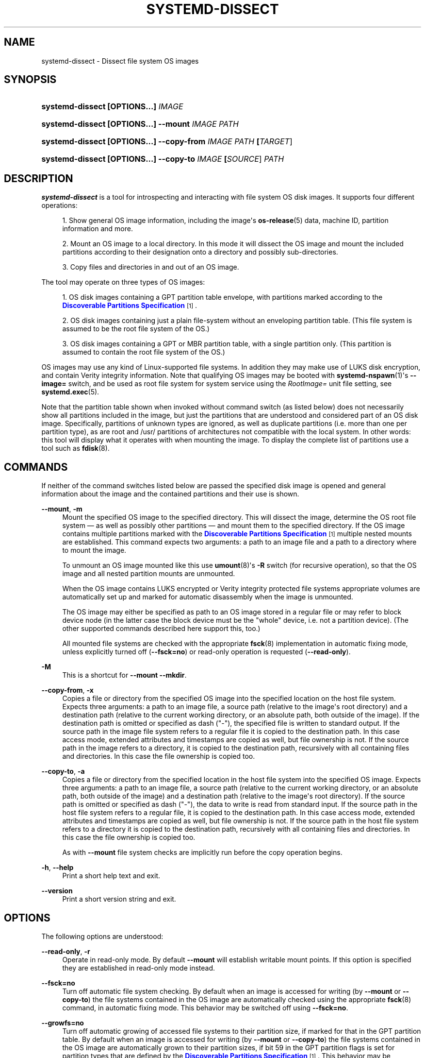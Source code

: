 '\" t
.TH "SYSTEMD\-DISSECT" "1" "" "systemd 250" "systemd-dissect"
.\" -----------------------------------------------------------------
.\" * Define some portability stuff
.\" -----------------------------------------------------------------
.\" ~~~~~~~~~~~~~~~~~~~~~~~~~~~~~~~~~~~~~~~~~~~~~~~~~~~~~~~~~~~~~~~~~
.\" http://bugs.debian.org/507673
.\" http://lists.gnu.org/archive/html/groff/2009-02/msg00013.html
.\" ~~~~~~~~~~~~~~~~~~~~~~~~~~~~~~~~~~~~~~~~~~~~~~~~~~~~~~~~~~~~~~~~~
.ie \n(.g .ds Aq \(aq
.el       .ds Aq '
.\" -----------------------------------------------------------------
.\" * set default formatting
.\" -----------------------------------------------------------------
.\" disable hyphenation
.nh
.\" disable justification (adjust text to left margin only)
.ad l
.\" -----------------------------------------------------------------
.\" * MAIN CONTENT STARTS HERE *
.\" -----------------------------------------------------------------
.SH "NAME"
systemd-dissect \- Dissect file system OS images
.SH "SYNOPSIS"
.HP \w'\fBsystemd\-dissect\ \fR\fB[OPTIONS...]\fR\fB\ \fR\fB\fIIMAGE\fR\fR\ 'u
\fBsystemd\-dissect \fR\fB[OPTIONS...]\fR\fB \fR\fB\fIIMAGE\fR\fR
.HP \w'\fBsystemd\-dissect\ \fR\fB[OPTIONS...]\fR\fB\ \fR\fB\fB\-\-mount\fR\fR\fB\ \fR\fB\fIIMAGE\fR\fR\fB\ \fR\fB\fIPATH\fR\fR\ 'u
\fBsystemd\-dissect \fR\fB[OPTIONS...]\fR\fB \fR\fB\fB\-\-mount\fR\fR\fB \fR\fB\fIIMAGE\fR\fR\fB \fR\fB\fIPATH\fR\fR
.HP \w'\fBsystemd\-dissect\ \fR\fB[OPTIONS...]\fR\fB\ \fR\fB\fB\-\-copy\-from\fR\fR\fB\ \fR\fB\fIIMAGE\fR\fR\fB\ \fR\fB\fIPATH\fR\fR\fB\ \fR\fB[\fITARGET\fR]\fR\ 'u
\fBsystemd\-dissect \fR\fB[OPTIONS...]\fR\fB \fR\fB\fB\-\-copy\-from\fR\fR\fB \fR\fB\fIIMAGE\fR\fR\fB \fR\fB\fIPATH\fR\fR\fB \fR\fB[\fITARGET\fR]\fR
.HP \w'\fBsystemd\-dissect\ \fR\fB[OPTIONS...]\fR\fB\ \fR\fB\fB\-\-copy\-to\fR\fR\fB\ \fR\fB\fIIMAGE\fR\fR\fB\ \fR\fB[\fISOURCE\fR]\fR\fB\ \fR\fB\fIPATH\fR\fR\ 'u
\fBsystemd\-dissect \fR\fB[OPTIONS...]\fR\fB \fR\fB\fB\-\-copy\-to\fR\fR\fB \fR\fB\fIIMAGE\fR\fR\fB \fR\fB[\fISOURCE\fR]\fR\fB \fR\fB\fIPATH\fR\fR
.SH "DESCRIPTION"
.PP
\fBsystemd\-dissect\fR
is a tool for introspecting and interacting with file system OS disk images\&. It supports four different operations:
.sp
.RS 4
.ie n \{\
\h'-04' 1.\h'+01'\c
.\}
.el \{\
.sp -1
.IP "  1." 4.2
.\}
Show general OS image information, including the image\*(Aqs
\fBos-release\fR(5)
data, machine ID, partition information and more\&.
.RE
.sp
.RS 4
.ie n \{\
\h'-04' 2.\h'+01'\c
.\}
.el \{\
.sp -1
.IP "  2." 4.2
.\}
Mount an OS image to a local directory\&. In this mode it will dissect the OS image and mount the included partitions according to their designation onto a directory and possibly sub\-directories\&.
.RE
.sp
.RS 4
.ie n \{\
\h'-04' 3.\h'+01'\c
.\}
.el \{\
.sp -1
.IP "  3." 4.2
.\}
Copy files and directories in and out of an OS image\&.
.RE
.PP
The tool may operate on three types of OS images:
.sp
.RS 4
.ie n \{\
\h'-04' 1.\h'+01'\c
.\}
.el \{\
.sp -1
.IP "  1." 4.2
.\}
OS disk images containing a GPT partition table envelope, with partitions marked according to the
\m[blue]\fBDiscoverable Partitions Specification\fR\m[]\&\s-2\u[1]\d\s+2\&.
.RE
.sp
.RS 4
.ie n \{\
\h'-04' 2.\h'+01'\c
.\}
.el \{\
.sp -1
.IP "  2." 4.2
.\}
OS disk images containing just a plain file\-system without an enveloping partition table\&. (This file system is assumed to be the root file system of the OS\&.)
.RE
.sp
.RS 4
.ie n \{\
\h'-04' 3.\h'+01'\c
.\}
.el \{\
.sp -1
.IP "  3." 4.2
.\}
OS disk images containing a GPT or MBR partition table, with a single partition only\&. (This partition is assumed to contain the root file system of the OS\&.)
.RE
.PP
OS images may use any kind of Linux\-supported file systems\&. In addition they may make use of LUKS disk encryption, and contain Verity integrity information\&. Note that qualifying OS images may be booted with
\fBsystemd-nspawn\fR(1)\*(Aqs
\fB\-\-image=\fR
switch, and be used as root file system for system service using the
\fIRootImage=\fR
unit file setting, see
\fBsystemd.exec\fR(5)\&.
.PP
Note that the partition table shown when invoked without command switch (as listed below) does not necessarily show all partitions included in the image, but just the partitions that are understood and considered part of an OS disk image\&. Specifically, partitions of unknown types are ignored, as well as duplicate partitions (i\&.e\&. more than one per partition type), as are root and
/usr/
partitions of architectures not compatible with the local system\&. In other words: this tool will display what it operates with when mounting the image\&. To display the complete list of partitions use a tool such as
\fBfdisk\fR(8)\&.
.SH "COMMANDS"
.PP
If neither of the command switches listed below are passed the specified disk image is opened and general information about the image and the contained partitions and their use is shown\&.
.PP
\fB\-\-mount\fR, \fB\-m\fR
.RS 4
Mount the specified OS image to the specified directory\&. This will dissect the image, determine the OS root file system \(em as well as possibly other partitions \(em and mount them to the specified directory\&. If the OS image contains multiple partitions marked with the
\m[blue]\fBDiscoverable Partitions Specification\fR\m[]\&\s-2\u[1]\d\s+2
multiple nested mounts are established\&. This command expects two arguments: a path to an image file and a path to a directory where to mount the image\&.
.sp
To unmount an OS image mounted like this use
\fBumount\fR(8)\*(Aqs
\fB\-R\fR
switch (for recursive operation), so that the OS image and all nested partition mounts are unmounted\&.
.sp
When the OS image contains LUKS encrypted or Verity integrity protected file systems appropriate volumes are automatically set up and marked for automatic disassembly when the image is unmounted\&.
.sp
The OS image may either be specified as path to an OS image stored in a regular file or may refer to block device node (in the latter case the block device must be the "whole" device, i\&.e\&. not a partition device)\&. (The other supported commands described here support this, too\&.)
.sp
All mounted file systems are checked with the appropriate
\fBfsck\fR(8)
implementation in automatic fixing mode, unless explicitly turned off (\fB\-\-fsck=no\fR) or read\-only operation is requested (\fB\-\-read\-only\fR)\&.
.RE
.PP
\fB\-M\fR
.RS 4
This is a shortcut for
\fB\-\-mount \-\-mkdir\fR\&.
.RE
.PP
\fB\-\-copy\-from\fR, \fB\-x\fR
.RS 4
Copies a file or directory from the specified OS image into the specified location on the host file system\&. Expects three arguments: a path to an image file, a source path (relative to the image\*(Aqs root directory) and a destination path (relative to the current working directory, or an absolute path, both outside of the image)\&. If the destination path is omitted or specified as dash ("\-"), the specified file is written to standard output\&. If the source path in the image file system refers to a regular file it is copied to the destination path\&. In this case access mode, extended attributes and timestamps are copied as well, but file ownership is not\&. If the source path in the image refers to a directory, it is copied to the destination path, recursively with all containing files and directories\&. In this case the file ownership is copied too\&.
.RE
.PP
\fB\-\-copy\-to\fR, \fB\-a\fR
.RS 4
Copies a file or directory from the specified location in the host file system into the specified OS image\&. Expects three arguments: a path to an image file, a source path (relative to the current working directory, or an absolute path, both outside of the image) and a destination path (relative to the image\*(Aqs root directory)\&. If the source path is omitted or specified as dash ("\-"), the data to write is read from standard input\&. If the source path in the host file system refers to a regular file, it is copied to the destination path\&. In this case access mode, extended attributes and timestamps are copied as well, but file ownership is not\&. If the source path in the host file system refers to a directory it is copied to the destination path, recursively with all containing files and directories\&. In this case the file ownership is copied too\&.
.sp
As with
\fB\-\-mount\fR
file system checks are implicitly run before the copy operation begins\&.
.RE
.PP
\fB\-h\fR, \fB\-\-help\fR
.RS 4
Print a short help text and exit\&.
.RE
.PP
\fB\-\-version\fR
.RS 4
Print a short version string and exit\&.
.RE
.SH "OPTIONS"
.PP
The following options are understood:
.PP
\fB\-\-read\-only\fR, \fB\-r\fR
.RS 4
Operate in read\-only mode\&. By default
\fB\-\-mount\fR
will establish writable mount points\&. If this option is specified they are established in read\-only mode instead\&.
.RE
.PP
\fB\-\-fsck=no\fR
.RS 4
Turn off automatic file system checking\&. By default when an image is accessed for writing (by
\fB\-\-mount\fR
or
\fB\-\-copy\-to\fR) the file systems contained in the OS image are automatically checked using the appropriate
\fBfsck\fR(8)
command, in automatic fixing mode\&. This behavior may be switched off using
\fB\-\-fsck=no\fR\&.
.RE
.PP
\fB\-\-growfs=no\fR
.RS 4
Turn off automatic growing of accessed file systems to their partition size, if marked for that in the GPT partition table\&. By default when an image is accessed for writing (by
\fB\-\-mount\fR
or
\fB\-\-copy\-to\fR) the file systems contained in the OS image are automatically grown to their partition sizes, if bit 59 in the GPT partition flags is set for partition types that are defined by the
\m[blue]\fBDiscoverable Partitions Specification\fR\m[]\&\s-2\u[1]\d\s+2\&. This behavior may be switched off using
\fB\-\-growfs=no\fR\&. File systems are grown automatically on access if all of the following conditions are met:
.sp
.RS 4
.ie n \{\
\h'-04' 1.\h'+01'\c
.\}
.el \{\
.sp -1
.IP "  1." 4.2
.\}
The file system is mounted writable
.RE
.sp
.RS 4
.ie n \{\
\h'-04' 2.\h'+01'\c
.\}
.el \{\
.sp -1
.IP "  2." 4.2
.\}
The file system currently is smaller than the partition it is contained in (and thus can be grown)
.RE
.sp
.RS 4
.ie n \{\
\h'-04' 3.\h'+01'\c
.\}
.el \{\
.sp -1
.IP "  3." 4.2
.\}
The image contains a GPT partition table
.RE
.sp
.RS 4
.ie n \{\
\h'-04' 4.\h'+01'\c
.\}
.el \{\
.sp -1
.IP "  4." 4.2
.\}
The file system is stored on a partition defined by the Discoverable Partitions Specification
.RE
.sp
.RS 4
.ie n \{\
\h'-04' 5.\h'+01'\c
.\}
.el \{\
.sp -1
.IP "  5." 4.2
.\}
Bit 59 of the GPT partition flags for this partition is set, as per specification
.RE
.sp
.RS 4
.ie n \{\
\h'-04' 6.\h'+01'\c
.\}
.el \{\
.sp -1
.IP "  6." 4.2
.\}
The
\fB\-\-growfs=no\fR
option is not passed\&.
.RE
.RE
.PP
\fB\-\-mkdir\fR
.RS 4
If combined with
\fB\-\-mount\fR
the directory to mount the OS image to is created if it is missing\&. Note that the directory is not automatically removed when the disk image is unmounted again\&.
.RE
.PP
\fB\-\-discard=\fR
.RS 4
Takes one of
"disabled",
"loop",
"all",
"crypto"\&. If
"disabled"
the image is accessed with empty block discarding turned off\&. If
"loop"
discarding is enabled if operating on a regular file\&. If
"crypt"
discarding is enabled even on encrypted file systems\&. If
"all"
discarding is unconditionally enabled\&.
.RE
.PP
\fB\-\-root\-hash=\fR, \fB\-\-root\-hash\-sig=\fR, \fB\-\-verity\-data=\fR
.RS 4
Configure various aspects of Verity data integrity for the OS image\&. Option
\fB\-\-root\-hash=\fR
specifies a hex\-encoded top\-level Verity hash to use for setting up the Verity integrity protection\&. Option
\fB\-\-root\-hash\-sig=\fR
specifies the path to a file containing a PKCS#7 signature for the hash\&. This signature is passed to the kernel during activation, which will match it against signature keys available in the kernel keyring\&. Option
\fB\-\-verity\-data=\fR
specifies a path to a file with the Verity data to use for the OS image, in case it is stored in a detached file\&. It is recommended to embed the Verity data directly in the image, using the Verity mechanisms in the
\m[blue]\fBDiscoverable Partitions Specification\fR\m[]\&\s-2\u[1]\d\s+2\&.
.RE
.PP
\fB\-\-no\-pager\fR
.RS 4
Do not pipe output into a pager\&.
.RE
.PP
\fB\-\-no\-legend\fR
.RS 4
Do not print the legend, i\&.e\&. column headers and the footer with hints\&.
.RE
.PP
\fB\-\-json=\fR\fIMODE\fR
.RS 4
Shows output formatted as JSON\&. Expects one of
"short"
(for the shortest possible output without any redundant whitespace or line breaks),
"pretty"
(for a pretty version of the same, with indentation and line breaks) or
"off"
(to turn off JSON output, the default)\&.
.RE
.SH "EXIT STATUS"
.PP
On success, 0 is returned, a non\-zero failure code otherwise\&.
.SH "SEE ALSO"
.PP
\fBsystemd\fR(1),
\fBsystemd-nspawn\fR(1),
\fBsystemd.exec\fR(5),
\m[blue]\fBDiscoverable Partitions Specification\fR\m[]\&\s-2\u[1]\d\s+2,
\fBumount\fR(8),
\fBfdisk\fR(8)
.SH "NOTES"
.IP " 1." 4
Discoverable Partitions Specification
.RS 4
\%https://systemd.io/DISCOVERABLE_PARTITIONS
.RE
